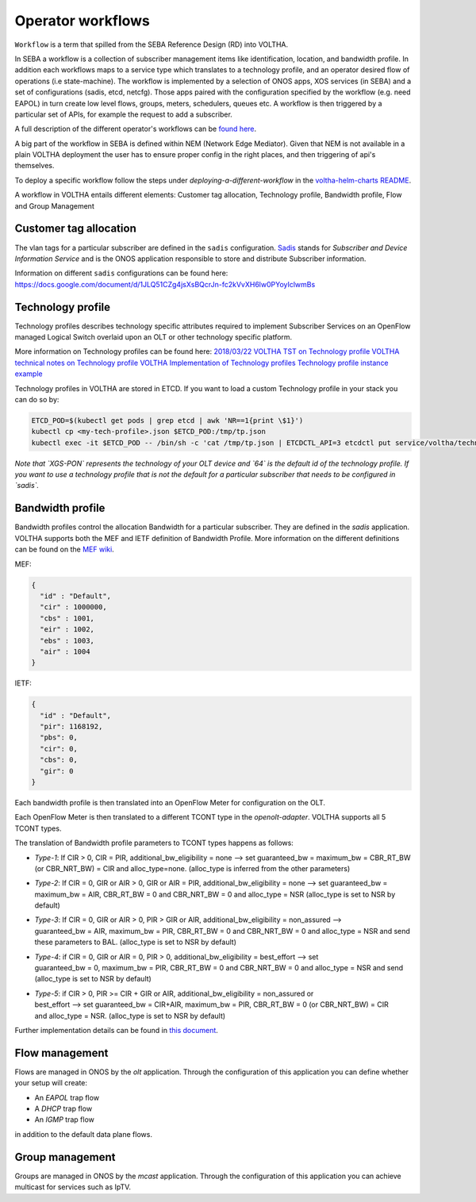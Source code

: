 .. _workflows:

Operator workflows
==================

``Workflow`` is a term that spilled from the SEBA Reference Design (RD) into VOLTHA.

In SEBA a workflow is a collection of subscriber management items like identification, location,
and bandwidth profile. In addition each workflows maps to a service type which translates to a technology profile,
and an operator desired flow of operations (i.e state-machine).
The workflow is implemented by a selection of ONOS apps, XOS services (in SEBA)
and a set of configurations (sadis, etcd, netcfg). Those apps paired with the configuration specified by the
workflow (e.g. need EAPOL) in turn create low level flows, groups, meters, schedulers, queues etc.
A workflow is then triggered by a particular set of APIs, for example the request to add a subscriber.

A full description of the different operator's workflows can be
`found here <https://drive.google.com/drive/folders/1MfxwoDSvAR_rgFHt6n9Sai7IuiJPrHxF>`_.

A big part of the workflow in SEBA is defined within NEM (Network Edge Mediator).
Given that NEM is not available in a plain VOLTHA deployment the user has to ensure proper config in the right places,
and then triggering of api's themselves.

To deploy a specific workflow follow the steps under `deploying-a-different-workflow` in the `voltha-helm-charts
README <../voltha-helm-charts/README.md>`_.

A workflow in VOLTHA entails different elements: Customer tag allocation, Technology profile, Bandwidth profile,
Flow and Group Management

Customer tag allocation
-----------------------

The vlan tags for a particular subscriber are defined in the ``sadis`` configuration.
`Sadis <https://github.com/opencord/sadis>`_ stands for `Subscriber and Device Information Service`
and is the ONOS application responsible to store and distribute Subscriber information.

Information on different ``sadis`` configurations can be found here:
https://docs.google.com/document/d/1JLQ51CZg4jsXsBQcrJn-fc2kVvXH6lw0PYoyIclwmBs

Technology profile
------------------

Technology profiles describes technology specific attributes required to implement
Subscriber Services on an OpenFlow managed Logical Switch overlaid upon an OLT
or other technology specific platform.

More information on Technology profiles can be found here:
`2018/03/22 VOLTHA TST on Technology profile <https://www.youtube.com/watch?v=L0JBJ3R1Mag&feature=youtu.be>`_
`VOLTHA technical notes on Technology profile <https://wiki-archive.opencord.org/attachments/4981667/4981671.docx>`_
`VOLTHA Implementation of Technology profiles <https://wiki-archive.opencord.org/attachments/4981667/4981670.docx>`_
`Technology profile instance example <https://wiki-archive.opencord.org/Technology-Profile-Instance_4982088.html>`_

Technology profiles in VOLTHA are stored in ETCD. If you want to load a custom
Technology profile in your stack you can do so by:

.. code:: bash

    ETCD_POD=$(kubectl get pods | grep etcd | awk 'NR==1{print \$1}')
    kubectl cp <my-tech-profile>.json $ETCD_POD:/tmp/tp.json
    kubectl exec -it $ETCD_POD -- /bin/sh -c 'cat /tmp/tp.json | ETCDCTL_API=3 etcdctl put service/voltha/technology_profiles/XGS-PON/64'

*Note that `XGS-PON` represents the technology of your OLT device and `64` is
the default id of the technology profile. If you want to use a technology profile
that is not the default for a particular subscriber that needs to be configured
in `sadis`.*

Bandwidth profile
-----------------

Bandwidth profiles control the allocation Bandwidth for a particular subscriber.
They are defined in the `sadis` application.
VOLTHA supports both the MEF and IETF definition of Bandwidth Profile.
More information on the different definitions can be found on the `MEF wiki <https://wiki.mef.net/display/CESG/Bandwidth+Profile>`_.

MEF:

.. code-block:: json

    {
      "id" : "Default",
      "cir" : 1000000,
      "cbs" : 1001,
      "eir" : 1002,
      "ebs" : 1003,
      "air" : 1004
    }

IETF:

.. code-block:: json

    {
      "id" : "Default",
      "pir": 1168192,
      "pbs": 0,
      "cir": 0,
      "cbs": 0,
      "gir": 0
    }

Each bandwidth profile is then translated into an OpenFlow Meter for configuration on the OLT.

Each OpenFlow Meter is then translated to a different TCONT type in the `openolt-adapter`.
VOLTHA supports all 5 TCONT types.

The translation of Bandwidth profile parameters to TCONT types happens as follows:

- | `Type-1`: If CIR > 0, CIR = PIR, additional_bw_eligibility = none --> set guaranteed_bw = maximum_bw = CBR_RT_BW
  | (or CBR_NRT_BW) = CIR and alloc_type=none.  (alloc_type is inferred from the other parameters)
- | `Type-2`: If CIR = 0, GIR or AIR > 0, GIR or AIR = PIR, additional_bw_eligibility = none --> set guaranteed_bw =
  | maximum_bw = AIR, CBR_RT_BW = 0 and CBR_NRT_BW = 0 and alloc_type = NSR (alloc_type is set to NSR by default)
- | `Type-3`: If CIR = 0, GIR or AIR > 0, PIR > GIR or AIR,  additional_bw_eligibility = non_assured -->
  | guaranteed_bw = AIR, maximum_bw = PIR, CBR_RT_BW = 0 and CBR_NRT_BW = 0 and alloc_type = NSR and send
  | these parameters to BAL. (alloc_type is set to NSR by default)
- | `Type-4`: if CIR = 0, GIR or AIR = 0, PIR > 0, additional_bw_eligibility = best_effort --> set
  | guaranteed_bw = 0, maximum_bw = PIR, CBR_RT_BW = 0 and CBR_NRT_BW = 0 and alloc_type = NSR and send
  | (alloc_type is set to NSR by default)
- | `Type-5`: if CIR > 0, PIR >= CIR + GIR or AIR, additional_bw_eligibility = non_assured or
  | best_effort --> set guaranteed_bw = CIR+AIR, maximum_bw = PIR, CBR_RT_BW = 0 (or CBR_NRT_BW) = CIR
  | and alloc_type = NSR. (alloc_type is set to NSR by default)

Further implementation details can be found in `this document <https://docs.google.com/document/d/1HipmsHD5LEQlOc-Y2tYV7DHD1fn7-_1lehBgp79sRwU/edit#>`_.

Flow management
---------------

Flows are managed in ONOS by the `olt` application. Through the configuration of
this application you can define whether your setup will create:

- An `EAPOL` trap flow
- A `DHCP` trap flow
- An `IGMP` trap flow

in addition to the default data plane flows.

Group management
----------------

Groups are managed in ONOS by the `mcast` application. Through the configuration of
this application you can achieve multicast for services such as IpTV.
